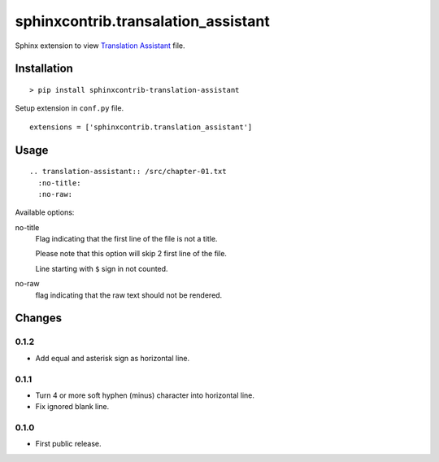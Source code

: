 ####################################
sphinxcontrib.transalation_assistant
####################################

Sphinx extension to view
`Translation Assistant <http://joeglens.com/translation-assistant-tool>`__
file.


Installation
============

::

  > pip install sphinxcontrib-translation-assistant

Setup extension in ``conf.py`` file.

::

  extensions = ['sphinxcontrib.translation_assistant']


Usage
=====

::

  .. translation-assistant:: /src/chapter-01.txt
    :no-title:
    :no-raw:

Available options:

no-title
  Flag indicating that the first line of the file is not a title.

  Please note that this option will skip 2 first line of the file.

  Line starting with ``$`` sign in not counted.

no-raw
  flag indicating that the raw text should not be rendered.


Changes
=======

0.1.2
-----

* Add equal and asterisk sign as horizontal line.


0.1.1
-----

* Turn 4 or more soft hyphen (minus) character into horizontal line.
* Fix ignored blank line.


0.1.0
-----

* First public release.

